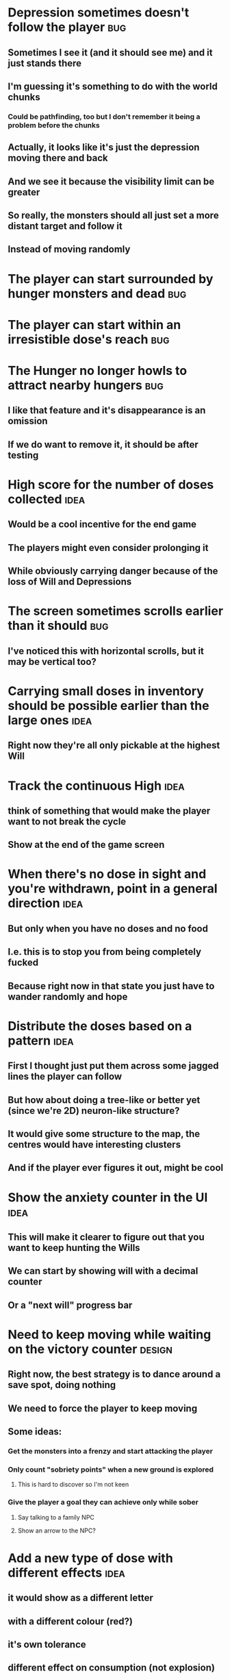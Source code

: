 * Depression sometimes doesn't follow the player                        :bug:
** Sometimes I see it (and it should see me) and it just stands there
** I'm guessing it's something to do with the world chunks
*** Could be pathfinding, too but I don't remember it being a problem before the chunks
** Actually, it looks like it's just the depression moving there and back
** And we see it because the visibility limit can be greater
** So really, the monsters should all just set a more distant target and follow it
** Instead of moving randomly
* The player can start surrounded by hunger monsters and dead           :bug:
* The player can start within an irresistible dose's reach              :bug:
* The Hunger no longer howls to attract nearby hungers                  :bug:
** I like that feature and it's disappearance is an omission
** If we do want to remove it, it should be after testing
* High score for the number of doses collected                         :idea:
** Would be a cool incentive for the end game
** The players might even consider prolonging it
** While obviously carrying danger because of the loss of Will and Depressions
* The screen sometimes scrolls earlier than it should                   :bug:
** I've noticed this with horizontal scrolls, but it may be vertical too?
* Carrying small doses in inventory should be possible earlier than the large ones :idea:
** Right now they're all only pickable at the highest Will
* Track the continuous High                                            :idea:
** think of something that would make the player want to not break the cycle
** Show at the end of the game screen
* When there's no dose in sight and you're withdrawn, point in a general direction :idea:
** But only when you have no doses and no food
** I.e. this is to stop you from being completely fucked
** Because right now in that state you just have to wander randomly and hope
* Distribute the doses based on a pattern                              :idea:
** First I thought just put them across some jagged lines the player can follow
** But how about doing a tree-like or better yet (since we're 2D) neuron-like structure?
** It would give some structure to the map, the centres would have interesting clusters
** And if the player ever figures it out, might be cool
* Show the anxiety counter in the UI :idea:
** This will make it clearer to figure out that you want to keep hunting the Wills
** We can start by showing will with a decimal counter
** Or a "next will" progress bar
* Need to keep moving while waiting on the victory counter           :design:
** Right now, the best strategy is to dance around a save spot, doing nothing
** We need to force the player to keep moving
** Some ideas:
*** Get the monsters into a frenzy and start attacking the player
*** Only count "sobriety points" when a new ground is explored
**** This is hard to discover so I'm not keen
*** Give the player a goal they can achieve only while sober
**** Say talking to a family NPC
**** Show an arrow to the NPC?
* Add a new type of dose with different effects :idea:
** it would show as a different letter
** with a different colour (red?)
** it's own tolerance
** different effect on consumption (not explosion)
*** how about shooting rays in cardinal / diagonal directions?
*** could be two versions of the "same type" just like normal/strong dose now
*** the rays would destroy everything in their path -- including walls
*** the characters would be `+` and `x` for cardinal and diagonal rays
* Add NPCs :idea:
** these could be "friends and family"
** they're seen as translucent ghosts you can't interact with when High
** but they can accompany you when sober
*** making monsters not attack you
*** going sober more slowly
*** pointing towards useful/interesting things/places?
* Items that could reduce the dose effect                              :idea:
** from strike:
#+BEGIN_QUOTE
Other ideas and dynamics that come to mind: antabus would contradict
alcohol, stims vs downers, psychedelics (and a bad trip, depending on
what you encounter while high, might lower your craving for a next
dose but hurt your peace of mind or other stats), add paranoia and
other stats, make the player's psychological and physiological
conditions more detailed and readable (feels like blundering in a
black box atm).
#+END_QUOTE
** don't need to think about this too hard for now
** just create an item called "antidose" (yep, antidote pun)
** read up on the stuff mentioned in the quote for inspiration
** but initially, just disable post-high withdrawal (and maybe switch to sober immediately)
** there are meds that ease withdrawal effects
*** so maybe you're still withdrawn, but the screen wouldn't go dark so much
*** and the fov would not reduce so much
*** and it'd take more time for you to die (or maybe you wouldn't die at all, just transition to sober)
* Spending a long time in the "normal" state can add Will :idea:
* Remove the `build` folder from the releases :bug:
** Takes up a lot of space and it's entirely unnecessary
* Adding a bad trip :idea:
** Small chance of that happening
** But would make things actually worse for the duration of the dose
** What would happen if you took another dose by then?
*** normal High but you risk overdosing yourself
* Victory condition: dose ascension :idea:
** from strike:
#+BEGIN_QUOTE
An alternate victory condition could be "Ascension". When you combine
all sorts of chemical fireworks flowing in your veins and brains just
the right way and don't die in the process, you'll unlock the secrets
of the mind and become a badass ghost! :o) Maybe there could be a
key/enabler/artifact or more steps and hints, depending on what theme
you wanna go with. Aliens might be interesting (like the mysterious
complex drug is secretly an alien tech, for instance). The game might
indicate how your body morphs funny and how you feel strange and "hear
voices" etc., pulling you in one direction or the other. I don't think
I can think of a third option. Except maybe if you wanted to take this
route and make the path to ascension more complex, add distractions
and false drugs that lure you astray and kill your brain cells, making
it more difficult or something. Perhaps dreamy entheogens versus hard
stims  or whatnot, I dunno. // do research to get inspiration, wiki
and psychonaut websites are gonna be a goldmine, I'd say :p
#+END_QUOTE
** That's basically fantasy land so I'm not sure how I feel about this
*** I kind of like the idea because it provides an addict victory condition
*** Doesn't necessarily be a fantasy (consider the "golden shot" or whatever it's called)
*** Train your will enough so you can collect doses and then down like a 100 at a same time?
* Victory condition: stable addict :idea:
** Train yourself enough to be able to carry doses around
** Explore the world?
** Maybe find something that you wouldn't be able to otherwise
** "I've stopped smoking but I have a cigarette once a year"
* Make the doses more interesting :design:
** Right now they're kind of bland: just increase SoM
** from strike:
#+BEGIN_QUOTE
perhaps pick one really interesting (or invent a new hypothetical one)
that has useable body and mind feedback for gameplay - sky's the
limit. But a generic "something you're addicted to" is too 'meh' for a
game. Some backstory would add a lot to the experience, too.
#+END_QUOTE
* The map generation shouldn't screw you over from the beginning :bug:
* Make the beginnings easier instead of throwing everything at you all at once :idea:
** Start with a handful subset of monsters, maybe less spaced-out
** Have "easy" and "hard" areas on the map but start in an easy one
* Mouse support :idea:
* Consider using just the cardinal movement :idea:
** Diagonals are hard on the beginners
** Maybe a mouse?
* Add a tutorial or something :idea:
** Either a help doc or a tutorial or something to help the beginners
* Medication or sobriety badges :idea:
** Instead of the 12-step bullshit
** You could come visit these centres
*** they'd feed you and somehow help you to combat the addiction
*** you could get sobriety bonuses (e.g. will increase, etc.)
* Map the "must go forward and use the dose" range directly to Will? :idea:
** It could make the place more interesting -- having move around the place
** Needs glowing irresistible areas
** It would make it clearer what happens when you gain new will
* Effects for gaining/losing will :ui:
** graphics (render it as a bar)
** consider displaying the partial will
*** say you have `Will = 5` but you've also killed three Anxieties, so your Will is more like `5.3`
*** maybe display the equivalent of the `.3` portion as a lighter bit on the Will progress bar
*** and as it gets closer to `1.0` its colour would get closer and closer to the "real Will colour"
** sound
* Longer-term developments of the addiction/state of mind            :design:
** like what can you do if you put off getting doses for long
** what happens when your tolerance builds up
** ideally, I'd like the gameplay to change substantially as you progress based on how you play
** also ideally with like different "gameplay curves" -- but all systems driven
* Get a small amount of "food effect" (SoM points when not high) on killing a Hunger :idea:
** Could encourage players to seek them out
** But it's obviously dangerous
** And it may cost you food if you overestimate (which fits fighting hunger)
* Ideas about the main scope / goals of the game :design:
Finding out food and collecting it is good. More items to collect? Maybe stuff
that changes the gameplay in some way? Like the items in spelunky.

We should have some endgoal. Thematically, I can only thinking of curing the
addiction, but that seems like something of an optional difficult goal (e.g.
Hell in Spelunky). And anyway, how are we going to deal with this? Some items to
find/pick up? I was thinking something like the 12 step program but that isn't
bullshit.

Maybe finding people and getting their forgiveness/acceptance? And/or more
generally: dealing with your past.

Maybe in terms of the non-curing way... I don't know. What does an addict want?
Read through the wiki and some real stories? Despite the Marla Daniels quote,
I'd like there to be a way to complete the game. Something that keeps you exploring.

Or let's make it a survival/exploration sim. That would put a lot of the game
into the worldgen (and systems) but it seems like it could fit this. Consider
e.g. removing almost all monsters from an area, see how it plays.

Anyway, let's start with making the world bigger then one screen without actually
changing anything else at the moment. And then play it for a while and see what happens.

* Random chance that explosion destroys a wall, too?
** I think this is superseded by the horizontal/diagonal ray doses
* Ghost-like NPC becoming corporeal :idea:
** When being High, the player would see these ghost NPCs moving through the world
** When being sober, they'd become more and more corporeal
** Could point the player towards interesting places/end-game conditions, etc.
* Depression only moves by 2 squares when following the player :idea:
** When idle, it would only have 1 action point
** This ties into a more general idea of idle monsters and more complex AI
* Monsters that can modify the environment :idea:
** unblock passages
** block passages
** teleport the player?
* Gameplay beyond the first screen
** We need a greater pressure for exploration and leaving the area.
*** In my current playthroughs I just never care enough to leave.
*** consider tweaking the intoxication gain and drop to create stronger pressure
** Add different worlds the player can go to when leaving the map
*** this could either be completely random
*** or there may be a fixed or semi-fixed sequence (e.g. 2 tree worlds, than two other worlds, then three different worlds, etc.)
*** Some notes on different world generation:
http://gamedev.stackexchange.com/questions/31241/random-map-generation/31245#31245
** consider restricting the possible ways to leave the map
** Split a large map into sections generaded from the initial seed and their positions from center
*** My (probably fast) ad-hoc concoction:
#+BEGIN_SRC
fn position_based_seed(initial_seed: u32, x: i32, y: i32) -> u32 {
    let high = (x as u16) as u32;
    let low = (y as u16) as u32;
    let encoded_pos = high << 16 | low;
    initial_seed ^ encoded_pos
}
#+END_SRC
**** fast but produces low values for low inputs
*** Better: just feed the inputs through a hash
*** Maybe use the integer hash function by Thomas Wang
*** http://web.archive.org/web/20071223173210/http://www.concentric.net/~Ttwang/tech/inthash.htm
* Limited map size that the player has to explore [map alternative]
** spanning multiple screens
** but not infinite
** we'd have some sort of goal to find/accomplish there
** that would simplify our entity handling and mapgen
** The screen would be a view into that map
*** still need to figure out how to move inbetween screens
* More effects on High :idea:
** monsters get weaker (Dempression moving by one step per turn)
** dynamic / changing environment?
* Idle monsters select more distant destinations :idea:
** This should make it seem more realistic
** No longer just moving randomly back and forth
* improve level generator not to create blocked entities
** Actually, with the wall-destroying ray-based doses, we can just keep it in
** The player would look for means of destroying the wall if it had food/dose/anxiety in
* Don't allow suicide (if there's a way to avoid it) :ui:
** e.g. fatfingering the arrow when the Depression is near
* save & exit/load game :ui:
** see how nethack 4 does it:
** https://www.reddit.com/r/roguelikedev/comments/3jk3xm/faq_friday_20_saving/
** could we use something similar?
* Display the player's explored area on death :ui:
* Pure terminal renderer :ui:
** We've already added a PoC using Rustbox
** Alternative library: Termion
*** http://ticki.github.io/blog/making-terminal-applications-in-rust-with-termion/
** TODO Refresh the screen on restart
** TODO Refresh the screen on motion
** TODO Add colours
** TODO Make the engines switchable (instead of running side by side)
** TODO Handle debug messages
*** Write them to log or something?
*** Or maybe just ignore that issue once the terminal is an optional thing
* Fade out Shadows & Voices when dying after attack :ui:
** fade to Color{r: 0, g: 0, b: 0} in 400ms
* Different screen fadeout colours on various player deaths :ui:
** RED when killed by a monster
** BLACK when died of exaustion
** WHITE (slow fade, plus glitches) when overdosed
* Doses should show a glowing animation :ui:
** i.e. moving between two corolurs
* Better display the movement of D monsters :ui:
** they're moving too fast currently (FPS dependent)
** we should show a path trail
** and also slow them down (visually -- so like they move every say 200ms, not every tick)
* Smooth-out animations for the fade-out when growing Withdrawn :ui:
** right now, they are discrete: from fade 50 to 45 in one frame
** better make it a fade animation of say 50ms or so
* Change the rate of the `High` animation based on intoxication :ui:
** (very high: fast-paced, should slow down on the way to sobriety)
* Better effects on player's death :ui:
** Fade out to red/black completely
** Uncover the entire map (with a reverse fade)
*** with full colours
*** showing player's corpse
* Make the graphics on Overdose death glitchy :ui:
* Better radious / FoV calculation :idea:
Instead of looking at the points' coordinates, look at the actual (pixel) space
each tile represents. The tiles are not points but squares with an area. This
should provide a visually better result (but will be harder to compute).
* Pick a good colour palette :ui:
** https://personal.sron.nl/~pault/
** http://paletton.com/
* Add the Marla Daniels quote :ui:
** When the game is launched and there aren't any saves, it should just jump into the play
*** (that was the genius of Braid)
*** (we can use the unexplored area to show help/hints)
** Any other time, we'll show the menu with the quote & the load-game option
** Possibly, we may show it during player's death, if it makes sense
* Effects on hit/death :ui:
** colour fade (or something) on stun, removed will, death, etc.
** sound
* Change player's colour on stunned/panicked :ui:
* Make sure we're accessible to colour blind people :ui:
* Maybe have a notion of a Timer struct? :code:
** first pass just set the time and drop to zero.
** no need to store (maximum, elapsed) Durations then
* The "High" animation just kills the framerate on uncovered screen :code:
* Use a config file :code:
** The game's configuration will be portable and relatively easy to modify
** We could use libtcod's config
*** not portable if we ever switch to other backengs (like glium)
*** http://doryen.eptalys.net/data/libtcod/doc/1.5.1/html2/parser_run.html?c=true
** Probably something like TOML instead
*** Has a solid Rust implementation (because Cargo)
*** Supports comments
*** Fairly easy to read & edit
*** Can we update it while preserving comments?
** Examples:
*** font path
*** font size
*** fullscreen (yes/no)
*** key bindings
*** colour-blind mode (yes/no)
*** location to the replays
*** location to the saved games?
* Archive                                                           :ARCHIVE:
** DONE Taking a dose must always save from Depression
CLOSED: [2016-10-07 Fri 21:25]
:PROPERTIES:
:ARCHIVE_TIME: 2016-10-07 Fri 21:25
:END:
** DONE Eating food must always save from Derpession
CLOSED: [2016-10-07 Fri 21:25]
:PROPERTIES:
:ARCHIVE_TIME: 2016-10-07 Fri 21:25
:END:
** DONE Background around a dose should glow in the Irresistible radius
CLOSED: [2016-10-07 Fri 22:18]
:PROPERTIES:
:ARCHIVE_TIME: 2016-10-07 Fri 22:18
:END:
** DONE Remove the duplicate irresistible radius formula calculation
CLOSED: [2016-10-08 Sat 13:10]
:PROPERTIES:
:ARCHIVE_TIME: 2016-10-08 Sat 13:10
:END:
** DONE Remove the duplicate coordinates projection calculation in irresistible dose
CLOSED: [2016-10-08 Sat 13:22]
:PROPERTIES:
:ARCHIVE_TIME: 2016-10-08 Sat 13:22
:END:
** DONE CRASH when going somewhere left
CLOSED: [2016-10-08 Sat 14:29]
:PROPERTIES:
:ARCHIVE_TIME: 2016-10-08 Sat 14:29
:END:
cargo run -- replay-2016-10-08T13\:20\:21.431
** DONE Finer indicator of the state of mind
CLOSED: [2016-12-05 Mon 22:25]
:PROPERTIES:
:ARCHIVE_TIME: 2016-12-05 Mon 22:25
:END:
*** let's split the three states (high, sober, withdrawal)
*** have a progress bar for each
*** you replenish high by doses, when it drops to zero -> withdrawal
*** you replenish sober & withdrawal with food
*** normal going to zero -> withdrawal
*** withdrawal going to zero -> death
*** withdrawal going up -> sober
** DONE UI: make the sidebar a different colour so it's visually distinct
CLOSED: [2016-12-05 Mon 23:32]
:PROPERTIES:
:ARCHIVE_TIME: 2016-12-05 Mon 23:32
:END:
** DONE BUG: Crash on overdose
CLOSED: [2016-12-06 Tue 00:27]
:PROPERTIES:
:ARCHIVE_TIME: 2016-12-06 Tue 00:27
:END:
** DONE BUG: The screen doesn't move when going to the right edge
CLOSED: [2016-12-08 Thu 20:31]
:PROPERTIES:
:ARCHIVE_TIME: 2016-12-08 Thu 20:31
:END:
*** And but the world there still exist, so a Depression can kill you without you seeing it coming
** DONE The FOV circle should never extend beyond the edge of the screen
CLOSED: [2016-12-08 Thu 20:31]
:PROPERTIES:
:ARCHIVE_TIME: 2016-12-08 Thu 20:32
:END:
*** I.e. the player should always be able to see the full extent of their field of view
*** Which means we should trigger the screen scroll before that happens
*** And to make things predictable, let's scroll precisely when the field of view would be outside
*** That way the player can learn & anticipate it instead of being surprised
** DONE A high-enough Will will let you pick up & carry doses in your inventory
CLOSED: [2016-12-09 Fri 00:20]
:PROPERTIES:
:ARCHIVE_TIME: 2016-12-09 Fri 00:20
:END:
*** DONE Differentiate between normal and strong doses
CLOSED: [2016-12-08 Thu 23:53]
*** DONE But if it drops below that limit and you're carrying, you'll automatically consume a dose every turn, which will likely kill you.
CLOSED: [2016-12-09 Fri 00:20]
** DONE Victory condition: cure addiction
CLOSED: [2016-12-09 Fri 21:53]
:PROPERTIES:
:ARCHIVE_TIME: 2016-12-09 Fri 21:53
:END:
*** Do *something* that will cure the addiction somehow
*** Read up on curing addiction and see if there's any inspication
*** how about reaching max will & spending certain amount of time being sober?
**** when you reach max Will, we'll show a progress bar towards victory
**** going to Withdrawal or High will reset the bar
** DONE BUG: Large doses have no irresistible area
CLOSED: [2016-12-11 Sun 17:36]
:PROPERTIES:
:ARCHIVE_TIME: 2016-12-11 Sun 17:37
:END:
** Reduce the max Will to 5
:PROPERTIES:
:ARCHIVE_TIME: 2016-12-11 Sun 21:18
:END:
*** We'll have to re-balance everything ultimately anyway
*** But given the content in the game right now, 5 is much more likely to get you anywhere
** DONE Slightly increase the normal dose frequency?
CLOSED: [2016-12-11 Sun 21:19]
:PROPERTIES:
:ARCHIVE_TIME: 2016-12-11 Sun 21:19
:END:
*** We'll have to re-balance everything ultimately anyway
*** But maybe having more doses would be a nice way to prevent early deaths and show tolerance increase
** DONE tcod-rs wrong asserts in console::root::rect
CLOSED: [2016-12-12 Mon 23:04]
:PROPERTIES:
:ARCHIVE_TIME: 2016-12-12 Mon 23:04
:END:
*** Unable to fill the last column and row because of an incorrect assert
*** Log a github issue
*** DONE Fix upstream
CLOSED: [2016-12-12 Mon 23:04]
*** DONE Remove the dimensions - (1, 1) workaround in engine.rs
CLOSED: [2016-12-12 Mon 23:04]
** DONE tcod-rs missing get_default_background color:
CLOSED: [2016-12-12 Mon 23:04]
:PROPERTIES:
:ARCHIVE_TIME: 2016-12-12 Mon 23:04
:END:
*** Log a github issue
*** DONE Fix upstream
CLOSED: [2016-12-12 Mon 23:04]
*** DONE Remove the tcod_sys unsafe workaround in engine.rs
CLOSED: [2016-12-12 Mon 23:04]
** DONE BUG: Hunger is harmless while High
CLOSED: [2016-12-13 Tue 16:34]
:PROPERTIES:
:ARCHIVE_TIME: 2016-12-13 Tue 16:34
:END:
** DONE Code improvement: helper functions to RangedInt
CLOSED: [2016-12-13 Tue 19:01]
:PROPERTIES:
:ARCHIVE_TIME: 2016-12-13 Tue 19:01
:END:
*** is_max(&self) -> bool
*** set_to_min(&mut self)
*** set_to_max(&mut self) -- are we actually using this one??
** DONE End-goal
CLOSED: [2016-12-14 Wed 13:48]
:PROPERTIES:
:ARCHIVE_TIME: 2016-12-14 Wed 13:48
:END:
*** We've implemented a victory condition now and have a few more fleshed out -- closing this
*** Play until you die is fun while testing but we should have something to achieve
*** Something along the lines of 12 steps?
**** though I'm not fond of those
**** but like some discrete steps/things to find
**** multiple endings? Fixing your addiction being the hardest one.
** Overdose doesn't seem to be having any effect                       :bug:
:PROPERTIES:
:ARCHIVE_TIME: 2016-12-30 Fri 19:00
:END:
*** When debugging, `player.alive()` is clearly false on overdose
*** But the GUI nor the game seem to pick up on it
** DONE Handle the monsters issue                                     :code:
CLOSED: [2017-01-06 Fri 22:24]
:PROPERTIES:
:ARCHIVE_TIME: 2017-01-06 Fri 22:24
:END:
Before the new World order, all the monsters were held in a single Vec
that was separate from the level, but the Level had a map of Position
-> Monster ID.

That way, we could mutably iterate over the monsters for their AI
routines while being able to look at the surrounding area including
monsters that would block movement/pathfinding, etc.

Right now, the monsters are stored within each World Chunk though.

That means to iterate over the monsters, we need to borrow the whole
World mutably, which precludes looking at the level or surrounding
chunks.

Requirement:

1. A monster sees the player nearby in another chunk
2. It finds a path (not trampling over other monsters) towards the player
3. It walks the path step by step
4. It hits the player
5. After the attack, it disappears


Rough code outline:

For each monster visible area + 10 tiles:
    - run monster AI:
      - check distance to player
      - howl
      - find path towards the player
    - do the action AI decided (walk, attack, wait)
      (needs to happen before we process the next monster)
      (may involve moving to another chunk)

- We want to chunkify the monsters and items and everything else, too


let monster_positions = world.monster_positions_within_area(left_top - 10, bottom_right + 10).collect();
for pos in monster_positions {
    let (ai, action) = {
        let monster = world.monster_on_pos(pos).clone();  // NOTE: this frees the world borrow
        monster.act(player_pos, world, rng)  // NOTE: this is read-only action so the clone is all right
    };

    // TODO: assign the AI state here!
    // TODO: process the action here!
}


Potential solutions:

1. Iterate internally, process monsters with a callback

We do this for the rendering currently.

2. Process monsters immutably, return a list of actions to be performed later.

This is the general idea in gamedev, but would the fact that the world
needs to be mutable interfere here?

Also, one monster's movement can block another one following it. So we
should probably process the monsters one by one.

3. Analogous to what we do now: keep monsters separately, update the
   world when their position changes

This will require making the Monsters vector availeble to World for
writing or for the chunks to be created explicitly (so we can add the
newly-generated monsters to the main Vec).
** DONE The Depression only moves by one space                         :bug:
CLOSED: [2017-01-06 Fri 22:43]
:PROPERTIES:
:ARCHIVE_TIME: 2017-01-06 Fri 22:43
:END:
** DONE The intoxication animation is no longer visible                :bug:
CLOSED: [2017-01-07 Sat 23:16]
:PROPERTIES:
:ARCHIVE_TIME: 2017-01-07 Sat 23:16
:END:
** DONE The initial player's area is no longer safer + food and doses  :bug:
CLOSED: [2017-01-09 Mon 19:58]
:PROPERTIES:
:ARCHIVE_TIME: 2017-01-09 Mon 19:58
:END:
** DONE CRASH                                                          :bug:
CLOSED: [2017-01-09 Mon 20:15]
:PROPERTIES:
:ARCHIVE_TIME: 2017-01-09 Mon 20:15
:END:
*** cargo run -- replays/replay-2017-01-09T20-08-08.261
*** 'Monster should exist on this position'
** DONE Make the map "infinitely large"                          :code:idea:
CLOSED: [2017-01-12 Thu 11:20]
:PROPERTIES:
:ARCHIVE_TIME: 2017-01-12 Thu 11:20
:END:
*** We have an artificial limit on the map size now
*** Basically because of performance issues
*** I've frequently bumped into the end of the map
*** So let's fix the performance and make the map big enough size
** DONE Intoxication animation should not be visible on death          :bug:
CLOSED: [2017-01-12 Thu 17:28]
:PROPERTIES:
:ARCHIVE_TIME: 2017-01-12 Thu 17:29
:END:
** DONE Add vi-keys                                                :feature:
CLOSED: [2017-01-17 Tue 00:01]
:PROPERTIES:
:ARCHIVE_TIME: 2017-01-17 Tue 00:01
:END:
*** h/j/k/l mean left/down/up/right
*** y/u mean top-left/top-right
*** n/m mean bottom-left/bottom-right
** DONE The game hangs in some circumstances for some reason           :bug:
CLOSED: [2017-01-19 Thu 21:57]
:PROPERTIES:
:ARCHIVE_TIME: 2017-01-19 Thu 21:57
:END:
*** replay: BUG-hang.txt
*** not sure why yet, but when it runs, it needs to be `kill -9`d
*** When the path to the target is blocked, the algorithm tries to explore the entire world.
*** Fixed by setting an upper limit to the amount of calculations it does.
** DONE Add fullscreen on pressing Alt + Enter                     :ui:code:
CLOSED: [2017-01-28 So 15:55]
:PROPERTIES:
:ARCHIVE_TIME: 2017-01-28 So 15:55
:END:
*** We used to have it but had to disable it during the multiple backends work
*** How do we set it? It's not a draw call per se
*** Maybe have another vec for "engine commands"? What else would we do there though?
** DONE The colours in the glium backend look washed compared to tcod/piston :bug:
CLOSED: [2017-02-01 St 08:46]
:PROPERTIES:
:ARCHIVE_TIME: 2017-02-01 St 08:46
:END:
** DONE Fade and Rectangle are not implemented for the glium backend   :bug:
CLOSED: [2017-02-01 St 21:02]
:PROPERTIES:
:ARCHIVE_TIME: 2017-02-01 St 21:02
:END:
** DONE Compile the rendering backends conditionally                  :code:
CLOSED: [2017-02-02 Čt 18:41]
:PROPERTIES:
:ARCHIVE_TIME: 2017-02-02 Čt 18:41
:END:
*** Use cargo features to select which backends (tcod, rustbox, glium, piston) to even compile
*** Would make things easier for clone/cargo run and distribution
*** Glium is going to be the default
*** In the end, I'll probably ditch everything else, but it'll be useful for comparison for now
** DONE The glium backend blends dots (empty space) with whatever else is there :bug:
CLOSED: [2017-02-03 Pá 16:30]
:PROPERTIES:
:ARCHIVE_TIME: 2017-02-03 Pá 16:30
:END:
** DONE The glium backend doesn't pass FPS to the update function      :bug:
CLOSED: [2017-02-04 So 18:18]
:PROPERTIES:
:ARCHIVE_TIME: 2017-02-04 So 18:19
:END:
** DONE The SoM bar is no longer visible                               :bug:
CLOSED: [2017-02-04 So 18:54]
:PROPERTIES:
:ARCHIVE_TIME: 2017-02-04 So 18:54
:END:
*** Did we miss that with the latest reordering?
** DONE The explosion animation shows lower area than it actually has  :bug:
CLOSED: [2017-02-04 So 20:11]
:PROPERTIES:
:ARCHIVE_TIME: 2017-02-04 So 20:11
:END:
** DONE Improve the statistics we gather                              :code:
CLOSED: [2017-02-05 Ne 16:20]
:PROPERTIES:
:ARCHIVE_TIME: 2017-02-05 Ne 16:20
:END:
*** DONE option to replay at full speed (so we don't get the idle stats)
CLOSED: [2017-02-05 Ne 16:20]
*** DONE calculate & display mean and average durations
CLOSED: [2017-02-05 Ne 15:26]
*** DONE keep track of wider variety of the worst time offenders
CLOSED: [2017-02-05 Ne 15:26]
